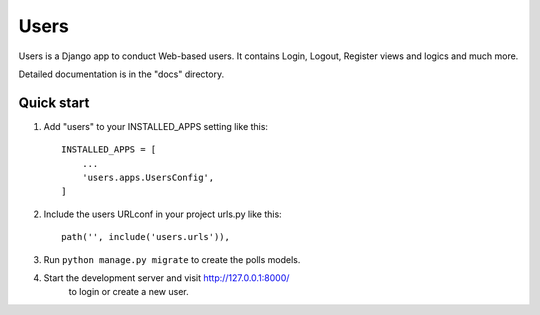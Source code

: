=====
Users
=====

Users is a Django app to conduct Web-based users. It contains
Login, Logout, Register views and logics and much more.

Detailed documentation is in the "docs" directory.

Quick start
-----------

1. Add "users" to your INSTALLED_APPS setting like this::

    INSTALLED_APPS = [
        ...
        'users.apps.UsersConfig',
    ]

2. Include the users URLconf in your project urls.py like this::

    path('', include('users.urls')),

3. Run ``python manage.py migrate`` to create the polls models.

4. Start the development server and visit http://127.0.0.1:8000/
    to login or create a new user.